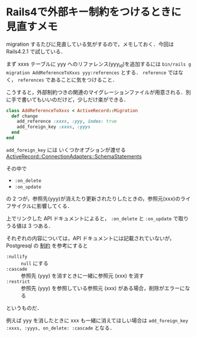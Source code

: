 * Rails4で外部キー制約をつけるときに見直すメモ
migration するたびに見直している気がするので，メモしておく．今回は Rails4.2.1 で試している．

まず xxxs テーブルに yyy へのリファレンス(yyy_id)を追加するには =bin/rails g migration AddReferenceToXxxs yyy:references= とする．
=reference= ではなく， =references= であることに気をつけること．

こうすると，外部制約つきの関連のマイグレーションファイルが用意される．別に手で書いてもいいのだけど，少しだけ楽ができる．

#+begin_src ruby
class AddReferenceToXxxs < ActiveRecord::Migration
  def change
    add_reference :xxxs, :yyy, index: true
    add_foreign_key :xxxs, :yyys
  end
end
#+end_src

=add_foreign_key= には いくつかオプションが渡せる [[http://api.rubyonrails.org/classes/ActiveRecord/ConnectionAdapters/SchemaStatements.html#method-i-add_foreign_key][ActiveRecord::ConnectionAdapters::SchemaStatements]]

その中で

- =:on_delete=
- =:on_update=

の 2 つが，参照先(yyy)が消えたり更新されたりしたときの，参照元(xxx)のライフサイクルに影響してくる．

上でリンクした API ドキュメントによると， =:on_delete= と =:on_update= で取りうる値は 3 つある．

それぞれの内容については，API ドキュメントには記載されていないが， Postgresql の [[https://www.postgresql.jp/document/9.4/html/ddl-constraints.html#DDL-CONSTRAINTS-FK][制約]] を参考にすると

- =:nullify= :: =null= にする
- =:cascade= :: 参照先 (yyy) を消すときに一緒に参照元 (xxx) を消す
- =:restrict= :: 参照先 (yyy) を参照している参照元 (xxx) がある場合，削除がエラーになる

というものだ．

例えば yyy を消したときに xxx も一緒に消えてほしい場合は =add_foreign_key :xxxs, :yyys, on_delete: :cascade= となる．
